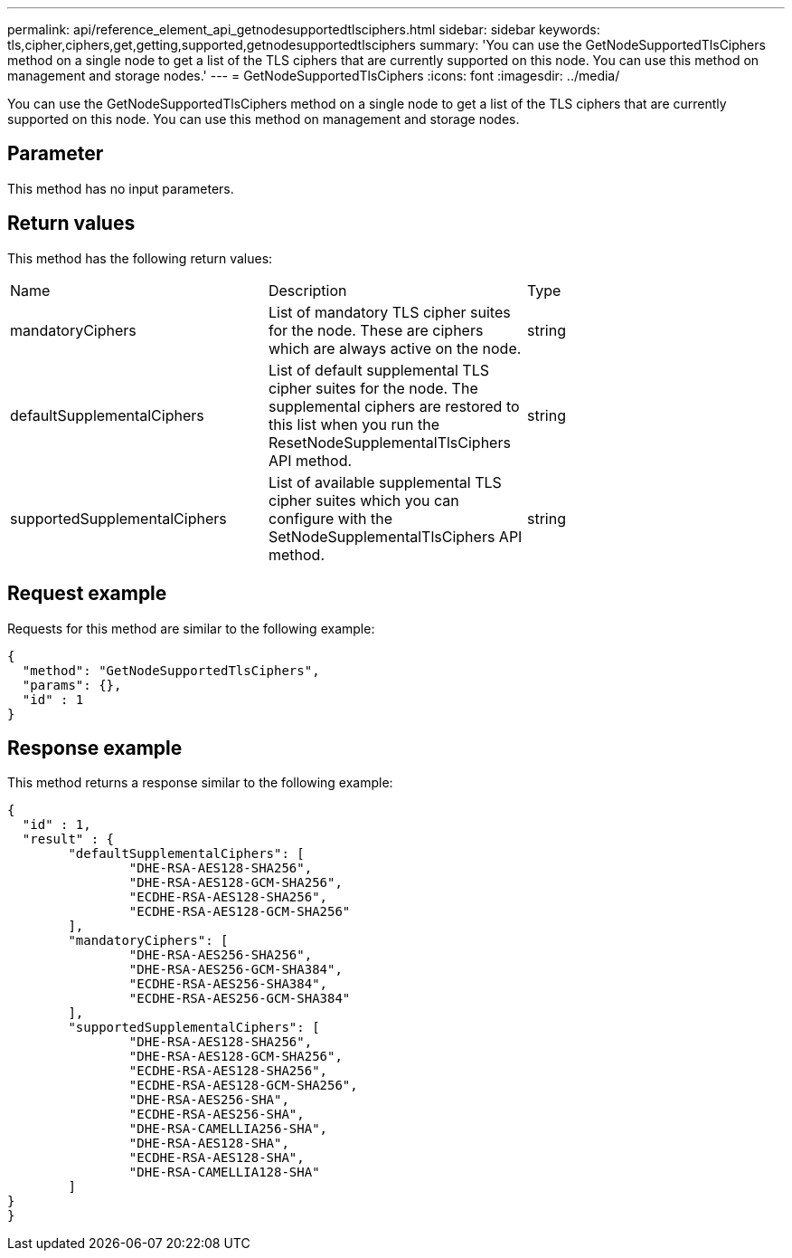 ---
permalink: api/reference_element_api_getnodesupportedtlsciphers.html
sidebar: sidebar
keywords: tls,cipher,ciphers,get,getting,supported,getnodesupportedtlsciphers
summary: 'You can use the GetNodeSupportedTlsCiphers method on a single node to get a list of the TLS ciphers that are currently supported on this node. You can use this method on management and storage nodes.'
---
= GetNodeSupportedTlsCiphers
:icons: font
:imagesdir: ../media/

[.lead]
You can use the GetNodeSupportedTlsCiphers method on a single node to get a list of the TLS ciphers that are currently supported on this node. You can use this method on management and storage nodes.

== Parameter

This method has no input parameters.

== Return values

This method has the following return values:

|===
| Name| Description| Type
a|
mandatoryCiphers
a|
List of mandatory TLS cipher suites for the node. These are ciphers which are always active on the node.
a|
string
a|
defaultSupplementalCiphers
a|
List of default supplemental TLS cipher suites for the node. The supplemental ciphers are restored to this list when you run the ResetNodeSupplementalTlsCiphers API method.
a|
string
a|
supportedSupplementalCiphers
a|
List of available supplemental TLS cipher suites which you can configure with the SetNodeSupplementalTlsCiphers API method.
a|
string
|===

== Request example

Requests for this method are similar to the following example:

----
{
  "method": "GetNodeSupportedTlsCiphers",
  "params": {},
  "id" : 1
}
----

== Response example

This method returns a response similar to the following example:

----
{
  "id" : 1,
  "result" : {
	"defaultSupplementalCiphers": [
		"DHE-RSA-AES128-SHA256",
		"DHE-RSA-AES128-GCM-SHA256",
		"ECDHE-RSA-AES128-SHA256",
		"ECDHE-RSA-AES128-GCM-SHA256"
	],
	"mandatoryCiphers": [
		"DHE-RSA-AES256-SHA256",
		"DHE-RSA-AES256-GCM-SHA384",
		"ECDHE-RSA-AES256-SHA384",
		"ECDHE-RSA-AES256-GCM-SHA384"
	],
	"supportedSupplementalCiphers": [
		"DHE-RSA-AES128-SHA256",
		"DHE-RSA-AES128-GCM-SHA256",
		"ECDHE-RSA-AES128-SHA256",
		"ECDHE-RSA-AES128-GCM-SHA256",
		"DHE-RSA-AES256-SHA",
		"ECDHE-RSA-AES256-SHA",
		"DHE-RSA-CAMELLIA256-SHA",
		"DHE-RSA-AES128-SHA",
		"ECDHE-RSA-AES128-SHA",
		"DHE-RSA-CAMELLIA128-SHA"
	]
}
}
----
